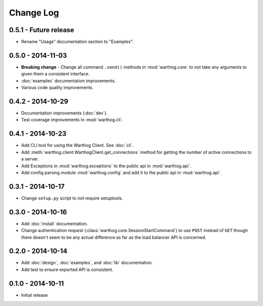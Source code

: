 Change Log
==========

0.5.1 - Future release
----------------------
* Rename "Usage" documentation section to "Examples".

0.5.0 - 2014-11-03
------------------
* **Breaking change** - Change all command ``.send()`` methods in :mod:`warthog.core`
  to not take any arguments to given them a consistent interface.
* :doc:`examples` documentation improvements.
* Various code quality improvements.

0.4.2 - 2014-10-29
------------------
* Documentation improvements (:doc:`dev`).
* Test coverage improvements in :mod:`warthog.cli`.

0.4.1 - 2014-10-23
------------------
* Add CLI tool for using the Warthog Client. See :doc:`cli`.
* Add :meth:`warthog.client.WarthogClient.get_connections` method for getting the
  number of active connections to a server.
* Add Exceptions in :mod:`warthog.exceptions` to the public api in :mod:`warthog.api`.
* Add config parsing module :mod:`warthog.config` and add it to the public api in :mod:`warthog.api`.

0.3.1 - 2014-10-17
------------------
* Change ``setup.py`` script to not require setuptools.

0.3.0 - 2014-10-16
------------------
* Add :doc:`install` documentation.
* Change authentication request (:class:`warthog.core.SessionStartCommand`) to use ``POST``
  instead of ``GET`` though there doesn't seem to be any actual difference as far as the
  load balancer API is concerned.

0.2.0 - 2014-10-14
------------------
* Add :doc:`design`, :doc:`examples`, and :doc:`lib` documentation.
* Add test to ensure exported API is consistent.

0.1.0 - 2014-10-11
------------------
* Initial release
